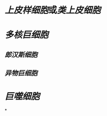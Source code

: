 :PROPERTIES:
:ID:	C89C344A-79D7-4EDC-8558-7114BE1ED318
:END:

* [[上皮样细胞]]或[[类上皮细胞]]
* [[多核巨细胞]]
** [[郎汉斯细胞]]
** [[异物巨细胞]]
* [[巨噬细胞]]
*